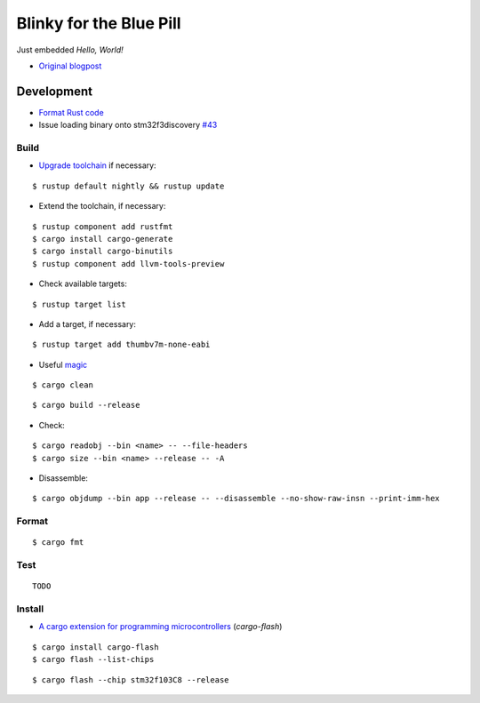 Blinky for the Blue Pill
************************

Just embedded *Hello, World!*

- `Original blogpost <https://jonathanklimt.de/electronics/programming/embedded-rust/rust-on-stm32-2/>`__

Development
===========

- `Format Rust code <https://github.com/rust-lang/rustfmt>`__
- Issue loading binary onto stm32f3discovery `#43 <https://github.com/rust-embedded/book/issues/43>`__

Build
-----

- `Upgrade toolchain <https://stackoverflow.com/questions/69848319/unable-to-specify-edition2021-in-order-to-use-unstable-packages-in-rust>`__ if necessary:

::

    $ rustup default nightly && rustup update

- Extend the toolchain, if necessary:

::

    $ rustup component add rustfmt
    $ cargo install cargo-generate
    $ cargo install cargo-binutils
    $ rustup component add llvm-tools-preview

- Check available targets:

::

    $ rustup target list

- Add a target, if necessary:

::

    $ rustup target add thumbv7m-none-eabi

- Useful `magic <https://github.com/rust-lang/rust/issues/91702>`__

::

    $ cargo clean

::

    $ cargo build --release

- Check:

::

    $ cargo readobj --bin <name> -- --file-headers
    $ cargo size --bin <name> --release -- -A

- Disassemble:

::

    $ cargo objdump --bin app --release -- --disassemble --no-show-raw-insn --print-imm-hex

Format
------

::

    $ cargo fmt

Test
----

::

    TODO

Install
-------

- `A cargo extension for programming microcontrollers <https://github.com/probe-rs/cargo-flash>`__ (*cargo-flash*)

::

    $ cargo install cargo-flash
    $ cargo flash --list-chips

::

    $ cargo flash --chip stm32f103C8 --release
